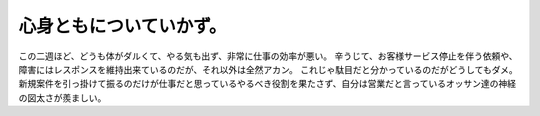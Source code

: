 ﻿心身ともについていかず。
########################


この二週ほど、どうも体がダルくて、やる気も出ず、非常に仕事の効率が悪い。
辛うじて、お客様サービス停止を伴う依頼や、障害にはレスポンスを維持出来ているのだが、それ以外は全然アカン。
これじゃ駄目だと分かっているのだがどうしてもダメ。新規案件を引っ掛けて振るのだけが仕事だと思っているやるべき役割を果たさず、自分は営業だと言っているオッサン達の神経の図太さが羨ましい。



.. author:: mkouhei
.. categories:: 仕事, 
.. tags::


